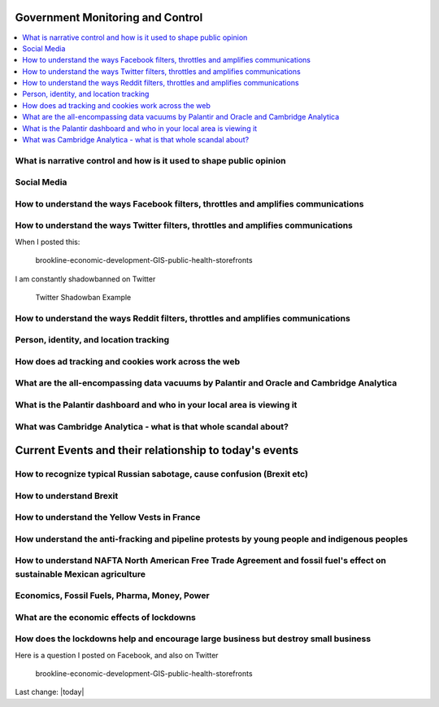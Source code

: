 Government Monitoring and Control  
=======================================================================================

.. contents::
  :local:



What is narrative control and how is it used to shape public opinion  
------------------------------------------------------------------------------

Social Media    
------------------------------------------------------------------------------

How to understand the ways Facebook filters, throttles and amplifies communications     
--------------------------------------------------------------------------------------

How to understand the ways Twitter filters, throttles and amplifies communications     
-------------------------------------------------------------------------------------

When I posted this:

.. figure:: assets/Boston/Brookline/OpenLetter/brookline-economic-development-GIS-public-health-storefronts.png
  :width: 80 %
  
  brookline-economic-development-GIS-public-health-storefronts

I am constantly shadowbanned on Twitter

.. figure:: assets/twitter-shadowban-example.png
  :width: 80 %
  
  Twitter Shadowban Example 



How to understand the ways Reddit filters, throttles and amplifies communications     
-----------------------------------------------------------------------------------

Person, identity, and location tracking  
------------------------------------------------------------------------------

How does ad tracking and cookies work across the web     
------------------------------------------------------------------------------

What are the all-encompassing data vacuums by Palantir and Oracle and Cambridge Analytica  
-------------------------------------------------------------------------------------------

What is the Palantir dashboard and who in your local area is viewing it  
------------------------------------------------------------------------------

What was Cambridge Analytica - what is that whole scandal about?     
------------------------------------------------------------------------------

Current Events and their relationship to today's events  
=======================================================================================

How to recognize typical Russian sabotage, cause confusion (Brexit etc)     
------------------------------------------------------------------------------

How to understand Brexit     
------------------------------------------------------------------------------

How to understand the Yellow Vests in France     
------------------------------------------------------------------------------

How understand the anti-fracking and pipeline protests by young people and indigenous peoples     
-------------------------------------------------------------------------------------------------

How to understand NAFTA North American Free Trade Agreement and fossil fuel's effect on sustainable Mexican agriculture     
--------------------------------------------------------------------------------------------------------------------------

Economics, Fossil Fuels, Pharma, Money, Power  
--------------------------------------------------------------------------------------------------------------------------

What are the economic effects of lockdowns    
------------------------------------------------------------------------------

How does the lockdowns help and encourage large business but destroy small business    
-------------------------------------------------------------------------------------

Here is a question I posted on Facebook, and also on Twitter

.. figure:: assets/Boston/Brookline/OpenLetter/brookline-economic-development-GIS-public-health-storefronts.png
  :width: 80 %
  
  brookline-economic-development-GIS-public-health-storefronts


Last change: |today|
